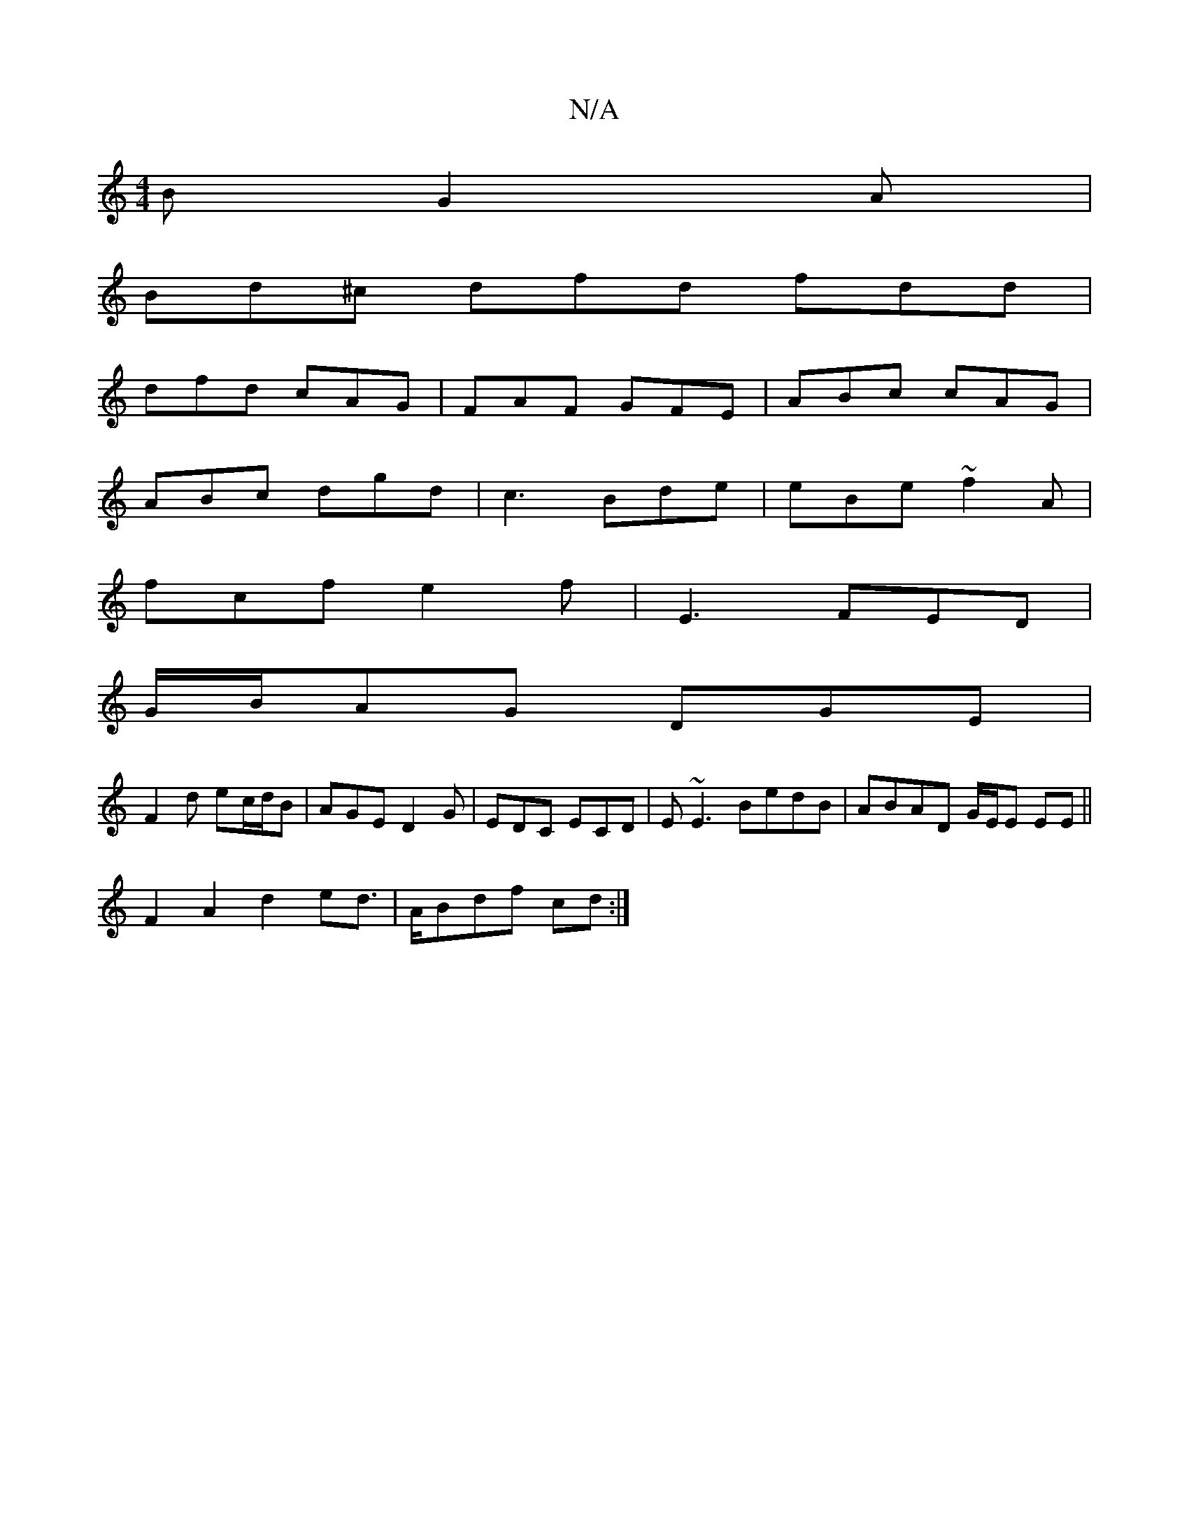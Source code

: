 X:1
T:N/A
M:4/4
R:N/A
K:Cmajor
B G2A|
Bd^c dfd fdd|
dfd cAG|FAF GFE|ABc cAG|
ABc dgd|c3 Bde|eBe ~f2A|
fcf e2f|E3 FED|
G/B/AG DGE|
F2 d ec/d/B |AGE D2G|EDC ECD|E~E3 BedB| ABAD G/E/E EE||
F2A2 d2ed|>ABdf cd :|]

[M|e4 gf2) ed|e2 Bg g